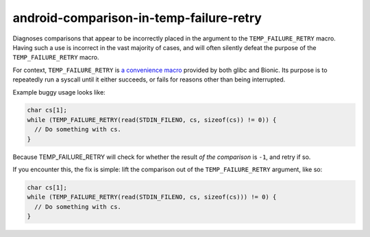 .. title:: clang-tidy - android-comparison-in-temp-failure-retry

android-comparison-in-temp-failure-retry
========================================

Diagnoses comparisons that appear to be incorrectly placed in the argument to
the ``TEMP_FAILURE_RETRY`` macro. Having such a use is incorrect in the vast
majority of cases, and will often silently defeat the purpose of the
``TEMP_FAILURE_RETRY`` macro.

For context, ``TEMP_FAILURE_RETRY`` is `a convenience macro
<https://www.gnu.org/software/libc/manual/html_node/Interrupted-Primitives.html>`_
provided by both glibc and Bionic. Its purpose is to repeatedly run a syscall
until it either succeeds, or fails for reasons other than being interrupted.

Example buggy usage looks like:

.. code-block:: c

  char cs[1];
  while (TEMP_FAILURE_RETRY(read(STDIN_FILENO, cs, sizeof(cs)) != 0)) {
    // Do something with cs.
  }

Because TEMP_FAILURE_RETRY will check for whether the result *of the comparison*
is ``-1``, and retry if so.

If you encounter this, the fix is simple: lift the comparison out of the
``TEMP_FAILURE_RETRY`` argument, like so:

.. code-block:: c

  char cs[1];
  while (TEMP_FAILURE_RETRY(read(STDIN_FILENO, cs, sizeof(cs))) != 0) {
    // Do something with cs.
  }
